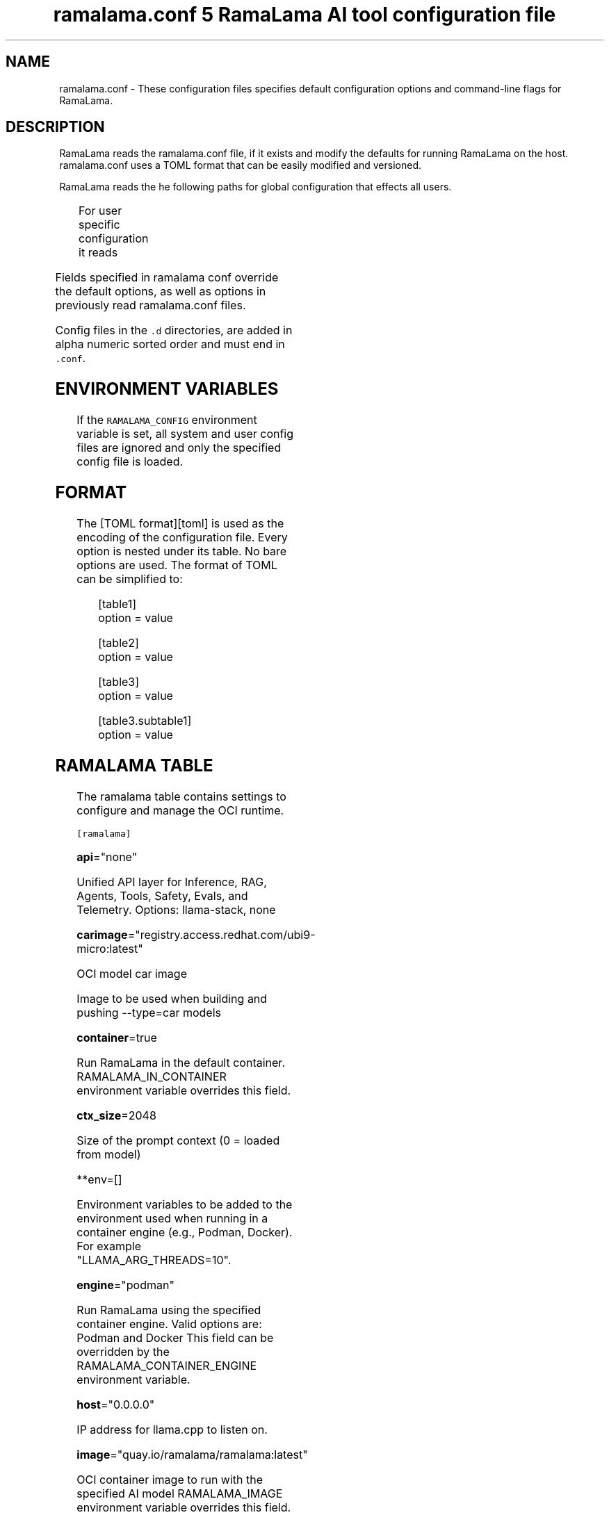 .TH "ramalama.conf 5 RamaLama AI tool configuration file" 
.nh
.ad l


.SH NAME
.PP
ramalama.conf \- These configuration files specifies default
configuration options and command\-line flags for RamaLama.


.SH DESCRIPTION
.PP
RamaLama reads the ramalama.conf file, if it exists
and modify the defaults for running RamaLama on the host. ramalama.conf uses
a TOML format that can be easily modified and versioned.

.PP
RamaLama reads the he following paths for global configuration that effects all users.

.TS
allbox;
l l 
l l .
\fB\fCPaths\fR	\fB\fCException\fR
T{
\fB/usr/share/ramalama/ramalama.conf\fP
T}	On Linux
T{
\fB/usr/local/share/ramalama/ramalama.conf\fP
T}	On Linux
T{
\fB/etc/ramalama/ramalama.conf\fP
T}	On Linux
T{
\fB/etc/ramalama/ramalama.conf.d/*\&.conf\fP
T}	On Linux
T{
\fB$HOME/.local/.pipx/venvs/usr/share/ramalama/ramalama.conf\fP
T}	On pipx installed macOS
.TE

.PP
For user specific configuration it reads

.TS
allbox;
l l 
l l .
\fB\fCPaths\fR	\fB\fCException\fR
T{
\fB$XDG\_CONFIG\_HOME/ramalama/ramalama.conf\fP
T}	 
T{
\fB$XDG\_CONFIG\_HOME/ramalama/ramalama.conf.d/*\&.conf\fP
T}	 
T{
\fB$HOME/.config/ramalama/ramalama.conf\fP
T}	T{
\fB\fC$XDG\_CONFIG\_HOME\fR not set
T}
T{
\fB$HOME/.config/ramalama/ramalama.conf.d/*\&.conf\fP
T}	T{
\fB\fC$XDG\_CONFIG\_HOME\fR not set
T}
.TE

.PP
Fields specified in ramalama conf override the default options, as well as
options in previously read ramalama.conf files.

.PP
Config files in the \fB\fC\&.d\fR directories, are added in alpha numeric sorted order and must end in \fB\fC\&.conf\fR\&.

.SH ENVIRONMENT VARIABLES
.PP
If the \fB\fCRAMALAMA\_CONFIG\fR environment variable is set, all system and user
config files are ignored and only the specified config file is loaded.


.SH FORMAT
.PP
The [TOML format][toml] is used as the encoding of the configuration file.
Every option is nested under its table. No bare options are used. The format of
TOML can be simplified to:

.PP
.RS

.nf
[table1]
option = value

[table2]
option = value

[table3]
option = value

[table3.subtable1]
option = value

.fi
.RE

.SH RAMALAMA TABLE
.PP
The ramalama table contains settings to configure and manage the OCI runtime.

.PP
\fB\fC[ramalama]\fR

.PP
\fBapi\fP="none"

.PP
Unified API layer for Inference, RAG, Agents, Tools, Safety, Evals, and Telemetry.
Options: llama\-stack, none

.PP
\fBcarimage\fP="registry.access.redhat.com/ubi9\-micro:latest"

.PP
OCI model car image

.PP
Image to be used when building and pushing \-\-type=car models

.PP
\fBcontainer\fP=true

.PP
Run RamaLama in the default container.
RAMALAMA\_IN\_CONTAINER environment variable overrides this field.

.PP
\fBctx\_size\fP=2048

.PP
Size of the prompt context (0 = loaded from model)

.PP
**env=[]

.PP
Environment variables to be added to the environment used when running in a container engine (e.g., Podman, Docker). For example "LLAMA\_ARG\_THREADS=10".

.PP
\fBengine\fP="podman"

.PP
Run RamaLama using the specified container engine.
Valid options are: Podman and Docker
This field can be overridden by the RAMALAMA\_CONTAINER\_ENGINE environment variable.

.PP
\fBhost\fP="0.0.0.0"

.PP
IP address for llama.cpp to listen on.

.PP
\fBimage\fP="quay.io/ramalama/ramalama:latest"

.PP
OCI container image to run with the specified AI model
RAMALAMA\_IMAGE environment variable overrides this field.

.PP
\fB\fC[ramalama.images]\fR
  HIP\_VISIBLE\_DEVICES    = "quay.io/ramalama/rocm"
  CUDA\_VISIBLE\_DEVICES   = "quay.io/ramalama/cuda"
  ASAHI\_VISIBLE\_DEVICES  = "quay.io/ramalama/asahi"
  INTEL\_VISIBLE\_DEVICES  = "quay.io/ramalama/intel\-gpu"
  ASCEND\_VISIBLE\_DEVICES = "quay.io/ramalama/cann"
  MUSA\_VISIBLE\_DEVICES   = "quay.io/ramalama/musa"

.PP
Alternative images to use when RamaLama recognizes specific hardware

.PP
\fBkeep\_groups\fP=false

.PP
Pass \fB\fC\-\-group\-add keep\-groups\fR to podman, when using podman.
In some cases this is needed to access the gpu from a rootless container

.PP
\fBngl\fP=\-1

.PP
number of gpu layers, 0 means CPU inferencing, 999 means use max layers (default: \-1)
The default \-1, means use whatever is automatically deemed appropriate (0 or 999)

.PP
\fBport\fP="8080"

.PP
Specify default port for services to listen on

.PP
\fBpull\fP="newer"

.RS
.IP \(bu 2
\fBalways\fP: Always pull the image and throw an error if the pull fails.
.IP \(bu 2
\fBmissing\fP: Only pull the image when it does not exist in the local containers storage. Throw an error if no image is found and the pull fails.
.IP \(bu 2
\fBnever\fP: Never pull the image but use the one from the local containers storage. Throw an error when no image is found.
.IP \(bu 2
\fBnewer\fP: Pull if the image on the registry is newer than the one in the local containers storage. An image is considered to be newer when the digests are different. Comparing the time stamps is prone to errors. Pull errors are suppressed if a local image was found.

.RE

.PP
\fBruntime\fP="llama.cpp"

.PP
Specify the AI runtime to use; valid options are 'llama.cpp', 'vllm', and 'mlx' (default: llama.cpp)
Options: llama.cpp, vllm, mlx

.PP
\fBstore\fP="$HOME/.local/share/ramalama"

.PP
Store AI Models in the specified directory

.PP
\fBtemp\fP="0.8"
Temperature of the response from the AI Model
llama.cpp explains this as:

.PP
.RS

.nf
The lower the number is, the more deterministic the response.

The higher the number is the more creative the response is, but more likely to hallucinate when set too high.

    Usage: Lower numbers are good for virtual assistants where we need deterministic responses. Higher numbers are good for roleplay or creative tasks like editing stories

.fi
.RE

.PP
\fBthreads\fP=\-1

.PP
maximum number of cpu threads to use for inferencing
The default \-1, uses the default of the underlying implementation

.PP
\fBtransport\fP="ollama"

.PP
Specify the default transport to be used for pulling and pushing of AI Models.
Options: oci, ollama, huggingface.
RAMALAMA\_TRANSPORT environment variable overrides this field.
